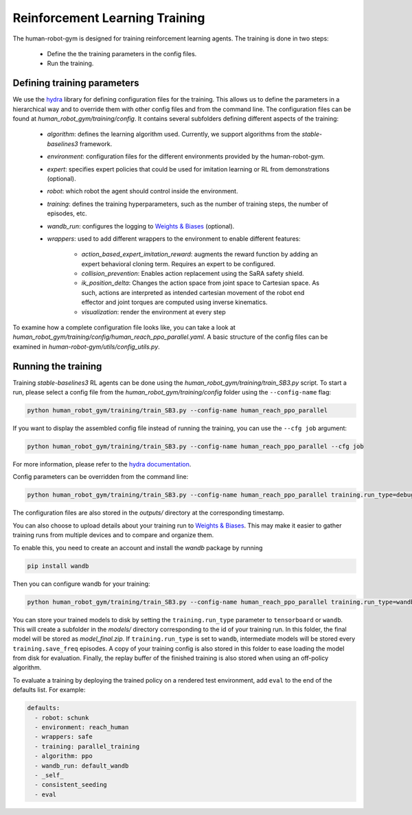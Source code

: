 Reinforcement Learning Training
===============================

The human-robot-gym is designed for training reinforcement learning agents.
The training is done in two steps:

    - Define the the training parameters in the config files.
    - Run the training.

Defining training parameters
----------------------------

We use the `hydra <https://hydra.cc/>`_ library for defining configuration files for the training.
This allows us to define the parameters in a hierarchical way and to override them with other config files and from the command line.
The configuration files can be found at `human_robot_gym/training/config`.
It contains several subfolders defining different aspects of the training:

    - `algorithm`: defines the learning algorithm used. Currently, we support algorithms from the `stable-baselines3` framework.
    - `environment`: configuration files for the different environments provided by the human-robot-gym.
    - `expert`: specifies expert policies that could be used for imitation learning or RL from demonstrations (optional).
    - `robot`: which robot the agent should control inside the environment.
    - `training`: defines the training hyperparameters, such as the number of training steps, the number of episodes, etc.
    - `wandb_run`: configures the logging to `Weights & Biases <https://wandb.ai>`_ (optional).
    - `wrappers`: used to add different wrappers to the environment to enable different features:

        - `action_based_expert_imitation_reward`: augments the reward function by adding an expert behavioral cloning term. Requires an expert to be configured.
        - `collision_prevention`: Enables action replacement using the SaRA safety shield.
        - `ik_position_delta`: Changes the action space from joint space to Cartesian space. As such, actions are interpreted as intended cartesian movement of the robot end effector and joint torques are computed using inverse kinematics.
        - `visualization`: render the environment at every step

To examine how a complete configuration file looks like, you can take a look at `human_robot_gym/training/config/human_reach_ppo_parallel.yaml`.
A basic structure of the config files can be examined in `human-robot-gym/utils/config_utils.py`.

Running the training
--------------------

Training `stable-baselines3` RL agents can be done using the `human_robot_gym/training/train_SB3.py` script.
To start a run, please select a config file from the `human_robot_gym/training/config` folder using the ``--config-name`` flag:

.. code-block:: bash

    python human_robot_gym/training/train_SB3.py --config-name human_reach_ppo_parallel

If you want to display the assembled config file instead of running the training, you can use the ``--cfg job`` argument:

.. code-block:: bash

    python human_robot_gym/training/train_SB3.py --config-name human_reach_ppo_parallel --cfg job

For more information, please refer to the `hydra documentation <https://hydra.cc/docs/advanced/hydra-command-line-flags/>`_.

Config parameters can be overridden from the command line:

.. code-block:: bash

    python human_robot_gym/training/train_SB3.py --config-name human_reach_ppo_parallel training.run_type=debug training.n_envs=8 environment.horizon=1000

The configuration files are also stored in the `outputs/` directory at the corresponding timestamp.

You can also choose to upload details about your training run to `Weights & Biases <https://wandb.ai>`_.
This may make it easier to gather training runs from multiple devices and to compare and organize them.

To enable this, you need to create an account and install the `wandb` package by running

.. code-block:: bash

    pip install wandb

Then you can configure wandb for your training:

.. code-block:: bash

    python human_robot_gym/training/train_SB3.py --config-name human_reach_ppo_parallel training.run_type=wandb wandb_run.project_name=my_project wandb_run.name=name_of_my_run wandb_run.group=group_of_my_run

You can store your trained models to disk by setting the ``training.run_type`` parameter to ``tensorboard`` or ``wandb``.
This will create a subfolder in the `models/` directory corresponding to the id of your training run.
In this folder, the final model will be stored as `model_final.zip`. If ``training.run_type`` is set to ``wandb``,
intermediate models will be stored every ``training.save_freq`` episodes.
A copy of your training config is also stored in this folder to ease loading the model from disk for evaluation.
Finally, the replay buffer of the finished training is also stored when using an off-policy algorithm.


To evaluate a training by deploying the trained policy on a rendered test environment, add ``eval`` to the end of the defaults list. For example:

.. code-block:: yaml

    defaults:
      - robot: schunk
      - environment: reach_human
      - wrappers: safe
      - training: parallel_training
      - algorithm: ppo
      - wandb_run: default_wandb
      - _self_
      - consistent_seeding
      - eval
